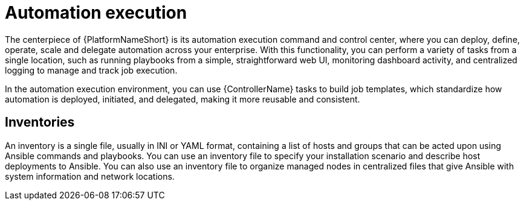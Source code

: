 :_mod-docs-content-type: CONCEPT

[id="con-gs-automation-execution"]

= Automation execution

The centerpiece of {PlatformNameShort} is its automation execution command and control center, where you can deploy, define, operate, scale and delegate automation across your enterprise. 
With this functionality, you can perform a variety of tasks from a single location, such as running playbooks from a simple, straightforward web UI, monitoring dashboard activity, and centralized logging to manage and track job execution.

In the automation execution environment, you can use {ControllerName} tasks to build job templates, which standardize how automation is deployed, initiated, and delegated, making it more reusable and consistent.

== Inventories

An inventory is a single file, usually in INI or YAML format, containing a list of hosts and groups that can be acted upon using Ansible commands and playbooks. 
You can use an inventory file to specify your installation scenario and describe host deployments to Ansible. 
You can also use an inventory file to organize managed nodes in centralized files that give Ansible with system information and network locations. 
